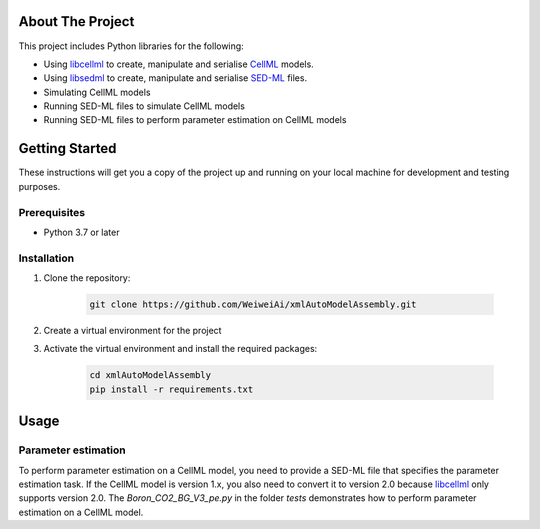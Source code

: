 =======================================
About The Project
=======================================

This project includes Python libraries for the following:

- Using libcellml_ to create, manipulate and serialise CellML_ models.
- Using libsedml_ to create, manipulate and serialise SED-ML_ files.
- Simulating CellML models
- Running SED-ML files to simulate CellML models
- Running SED-ML files to perform parameter estimation on CellML models

.. _libcellml: https://libcellml.org/
.. _libsedml: https://github.com/fbergmann/libSEDML
.. _CellML: https://cellml.org/
.. _SED-ML: https://sed-ml.org/

=======================================
Getting Started
=======================================

These instructions will get you a copy of the project up and running on your local machine for development and testing purposes.

Prerequisites
-------------

- Python 3.7 or later

Installation
------------

1. Clone the repository:
    
    .. code-block:: bash

        git clone https://github.com/WeiweiAi/xmlAutoModelAssembly.git


2. Create a virtual environment for the project
   
3. Activate the virtual environment and install the required packages:

    .. code-block:: bash

        cd xmlAutoModelAssembly
        pip install -r requirements.txt    

=======================================
Usage
=======================================

Parameter estimation
---------------------
To perform parameter estimation on a CellML model, you need to provide a SED-ML file that specifies the parameter estimation task. If the CellML model is version 1.x, you also need to convert it to version 2.0 because libcellml_ only supports version 2.0. The `Boron_CO2_BG_V3_pe.py` in the folder `tests` demonstrates how to perform parameter estimation on a CellML model.

